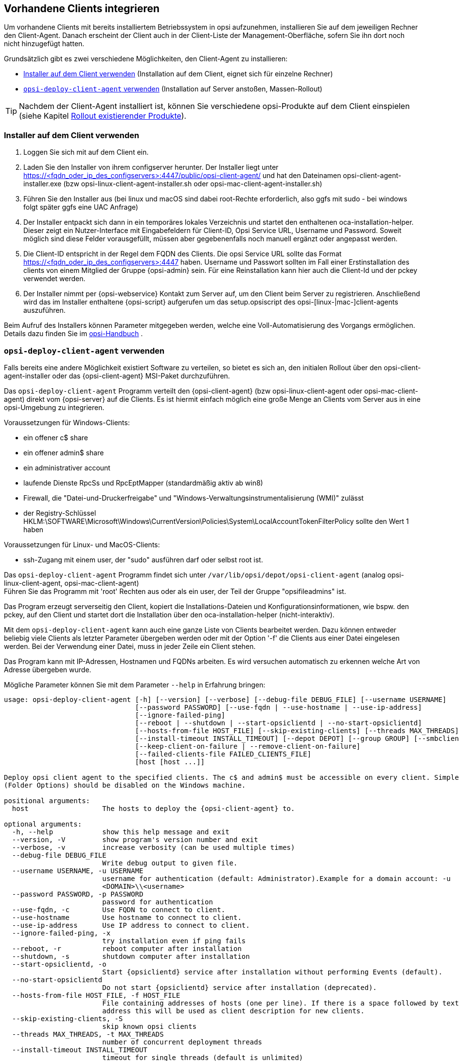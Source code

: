 [[firststeps-software-deployment-client-integration]]
== Vorhandene Clients integrieren

Um vorhandene Clients mit bereits installiertem Betriebssystem in opsi aufzunehmen, installieren Sie auf dem jeweiligen Rechner den Client-Agent. Danach erscheint der Client auch in der Client-Liste der Management-Oberfläche, sofern Sie ihn dort noch nicht hinzugefügt hatten.

Grundsätzlich gibt es zwei verschiedene Möglichkeiten, den Client-Agent zu installieren:

* <<firststeps-software-deployment-client-integration-installer>> (Installation auf dem Client, eignet sich für einzelne Rechner)
* <<firststeps-software-deployment-client-integration-opsi-deploy>> (Installation auf Server anstoßen, Massen-Rollout)

TIP: Nachdem der Client-Agent installiert ist, können Sie verschiedene opsi-Produkte auf dem Client einspielen (siehe Kapitel xref:clients:windows-client/rollout-products.adoc[Rollout existierender Produkte]).


[[firststeps-software-deployment-client-integration-installer]]
=== Installer auf dem Client verwenden

. Loggen Sie sich mit auf dem Client ein.
. Laden Sie den Installer von ihrem configserver herunter. Der Installer liegt unter https://<fqdn_oder_ip_des_configservers>:4447/public/opsi-client-agent/ und hat den Dateinamen
opsi-client-agent-installer.exe (bzw opsi-linux-client-agent-installer.sh oder opsi-mac-client-agent-installer.sh)
. Führen Sie den Installer aus (bei linux und macOS sind dabei root-Rechte erforderlich, also ggfs mit sudo - bei windows folgt später ggfs eine UAC Anfrage)
. Der Installer entpackt sich dann in ein temporäres lokales Verzeichnis und startet den enthaltenen oca-installation-helper. Dieser zeigt ein Nutzer-Interface mit Eingabefeldern für
Client-ID, Opsi Service URL, Username und Password. Soweit möglich sind diese Felder vorausgefüllt, müssen aber gegebenenfalls noch manuell ergänzt oder angepasst werden.
. Die Client-ID entspricht in der Regel dem FQDN des Clients. Die opsi Service URL sollte das Format https://<fqdn_oder_ip_des_configservers>:4447 haben.
Username und Passwort sollten im Fall einer Erstinstallation des clients von einem Mitglied der Gruppe {opsi-admin} sein.
Für eine Reinstallation kann hier auch die Client-Id und der pckey verwendet werden.
. Der Installer nimmt per {opsi-webservice} Kontakt zum Server auf, um den Client beim Server zu registrieren. Anschließend wird das im Installer enthaltene {opsi-script}
aufgerufen um das setup.opsiscript des opsi-[linux-|mac-]client-agents auszuführen.

Beim Aufruf des Installers können Parameter mitgegeben werden, welche eine Voll-Automatisierung des Vorgangs ermöglichen. Details dazu finden Sie im
ifeval::["{mode}" == "antora"]
xref:manual:client/opsi-client-agent.adoc#opsi-manual-clientagent-manual-installation[opsi-Handbuch]
endif::[]
ifeval::["{mode}"!= "antora"]
link:https://download.uib.de/4.2/documentation/html/opsi-manual-v4.2/opsi-manual-v4.2.html#opsi-manual-clientagent-subsequent-installation[opsi-Handbuch]
endif::[]
.

[[firststeps-software-deployment-client-integration-opsi-deploy]]
=== `opsi-deploy-client-agent` verwenden

Falls bereits eine andere Möglichkeit existiert Software zu verteilen, so bietet es sich an, den initialen Rollout über den opsi-client-agent-installer oder das {opsi-client-agent} MSI-Paket durchzuführen.

Das `opsi-deploy-client-agent` Programm verteilt den {opsi-client-agent} (bzw opsi-linux-client-agent oder opsi-mac-client-agent) direkt vom {opsi-server} auf die Clients.
Es ist hiermit einfach möglich eine große Menge an Clients vom Server aus in eine opsi-Umgebung zu integrieren.

Voraussetzungen für Windows-Clients:

* ein offener c$ share
* ein offener admin$ share
* ein administrativer account
* laufende Dienste RpcSs und RpcEptMapper (standardmäßig aktiv ab win8)
* Firewall, die "Datei-und-Druckerfreigabe" und "Windows-Verwaltungsinstrumentalisierung (WMI)" zulässt
* der Registry-Schlüssel HKLM:\SOFTWARE\Microsoft\Windows\CurrentVersion\Policies\System\LocalAccountTokenFilterPolicy sollte den Wert 1 haben

Voraussetzungen für Linux- und MacOS-Clients:

* ssh-Zugang mit einem user, der "sudo" ausführen darf oder selbst root ist.

Das `opsi-deploy-client-agent` Programm findet sich unter `/var/lib/opsi/depot/opsi-client-agent` (analog opsi-linux-client-agent, opsi-mac-client-agent) +
Führen Sie das Programm mit 'root' Rechten aus oder als ein user, der Teil der Gruppe "opsifileadmins" ist.

Das Program erzeugt serverseitig den Client, kopiert die Installations-Dateien und Konfigurationsinformationen, wie bspw. den pckey, auf den Client
und startet dort die Installation über den oca-installation-helper (nicht-interaktiv).

Mit dem `opsi-deploy-client-agent` kann auch eine ganze Liste von Clients bearbeitet werden.
Dazu können entweder beliebig viele Clients als letzter Parameter übergeben werden oder mit der Option '-f' die Clients aus einer Datei eingelesen werden.
Bei der Verwendung einer Datei, muss in jeder Zeile ein Client stehen.

Das Program kann mit IP-Adressen, Hostnamen und FQDNs arbeiten. Es wird versuchen automatisch zu erkennen welche Art von Adresse übergeben wurde.

Mögliche Parameter können Sie mit dem Parameter `--help` in Erfahrung bringen:
[source,shell]
----
usage: opsi-deploy-client-agent [-h] [--version] [--verbose] [--debug-file DEBUG_FILE] [--username USERNAME]
                                [--password PASSWORD] [--use-fqdn | --use-hostname | --use-ip-address]
                                [--ignore-failed-ping]
                                [--reboot | --shutdown | --start-opsiclientd | --no-start-opsiclientd]
                                [--hosts-from-file HOST_FILE] [--skip-existing-clients] [--threads MAX_THREADS]
                                [--install-timeout INSTALL_TIMEOUT] [--depot DEPOT] [--group GROUP] [--smbclient | --mount]
                                [--keep-client-on-failure | --remove-client-on-failure]
                                [--failed-clients-file FAILED_CLIENTS_FILE]
                                [host [host ...]]

Deploy opsi client agent to the specified clients. The c$ and admin$ must be accessible on every client. Simple File Sharing
(Folder Options) should be disabled on the Windows machine.

positional arguments:
  host                  The hosts to deploy the {opsi-client-agent} to.

optional arguments:
  -h, --help            show this help message and exit
  --version, -V         show program's version number and exit
  --verbose, -v         increase verbosity (can be used multiple times)
  --debug-file DEBUG_FILE
                        Write debug output to given file.
  --username USERNAME, -u USERNAME
                        username for authentication (default: Administrator).Example for a domain account: -u
                        <DOMAIN>\\<username>
  --password PASSWORD, -p PASSWORD
                        password for authentication
  --use-fqdn, -c        Use FQDN to connect to client.
  --use-hostname        Use hostname to connect to client.
  --use-ip-address      Use IP address to connect to client.
  --ignore-failed-ping, -x
                        try installation even if ping fails
  --reboot, -r          reboot computer after installation
  --shutdown, -s        shutdown computer after installation
  --start-opsiclientd, -o
                        Start {opsiclientd} service after installation without performing Events (default).
  --no-start-opsiclientd
                        Do not start {opsiclientd} service after installation (deprecated).
  --hosts-from-file HOST_FILE, -f HOST_FILE
                        File containing addresses of hosts (one per line). If there is a space followed by text after the
                        address this will be used as client description for new clients.
  --skip-existing-clients, -S
                        skip known opsi clients
  --threads MAX_THREADS, -t MAX_THREADS
                        number of concurrent deployment threads
  --install-timeout INSTALL_TIMEOUT
                        timeout for single threads (default is unlimited)
  --depot DEPOT         Assign new clients to the given depot.
  --group GROUP         Assign fresh clients to an already existing group.
  --smbclient           Mount the client's C$-share via smbclient.
  --mount               Mount the client's C$-share via normal mount on the server for copying the files.This imitates the
                        behaviour of the 'old' script.
  --keep-client-on-failure
                        If the client was created in opsi through this script it will not be removed in case of failure.
                        (DEFAULT)
  --remove-client-on-failure
                        If the client was created in opsi through this script it will be removed in case of failure.
  --failed-clients-file FAILED_CLIENTS_FILE
                        filename to store list of failed clients in
----
